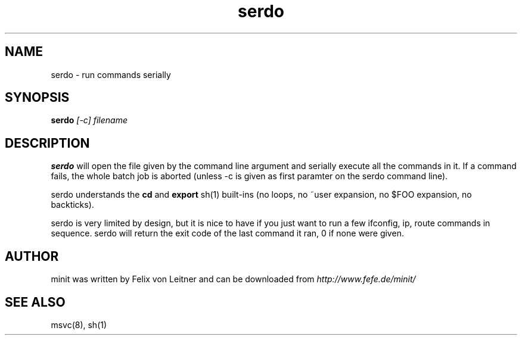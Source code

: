.TH serdo 1
.SH NAME
serdo \- run commands serially
.SH SYNOPSIS
.B serdo
.I [-c]
.I filename

.SH DESCRIPTION
.B serdo
will open the file given by the command line argument and serially
execute all the commands in it.  If a command fails, the whole batch job
is aborted (unless -c is given as first paramter on the serdo command
line).

serdo understands the \fBcd\fR and \fBexport\fR sh(1) built-ins (no
loops, no ~user expansion, no $FOO expansion, no backticks).

serdo is very limited by design, but it is nice to have if you just want
to run a few ifconfig, ip, route commands in sequence.  serdo will
return the exit code of the last command it ran, 0 if none were given.

.SH AUTHOR
minit was written by Felix von Leitner and can be downloaded from
.I http://www.fefe.de/minit/

.SH "SEE ALSO"
msvc(8), sh(1)

